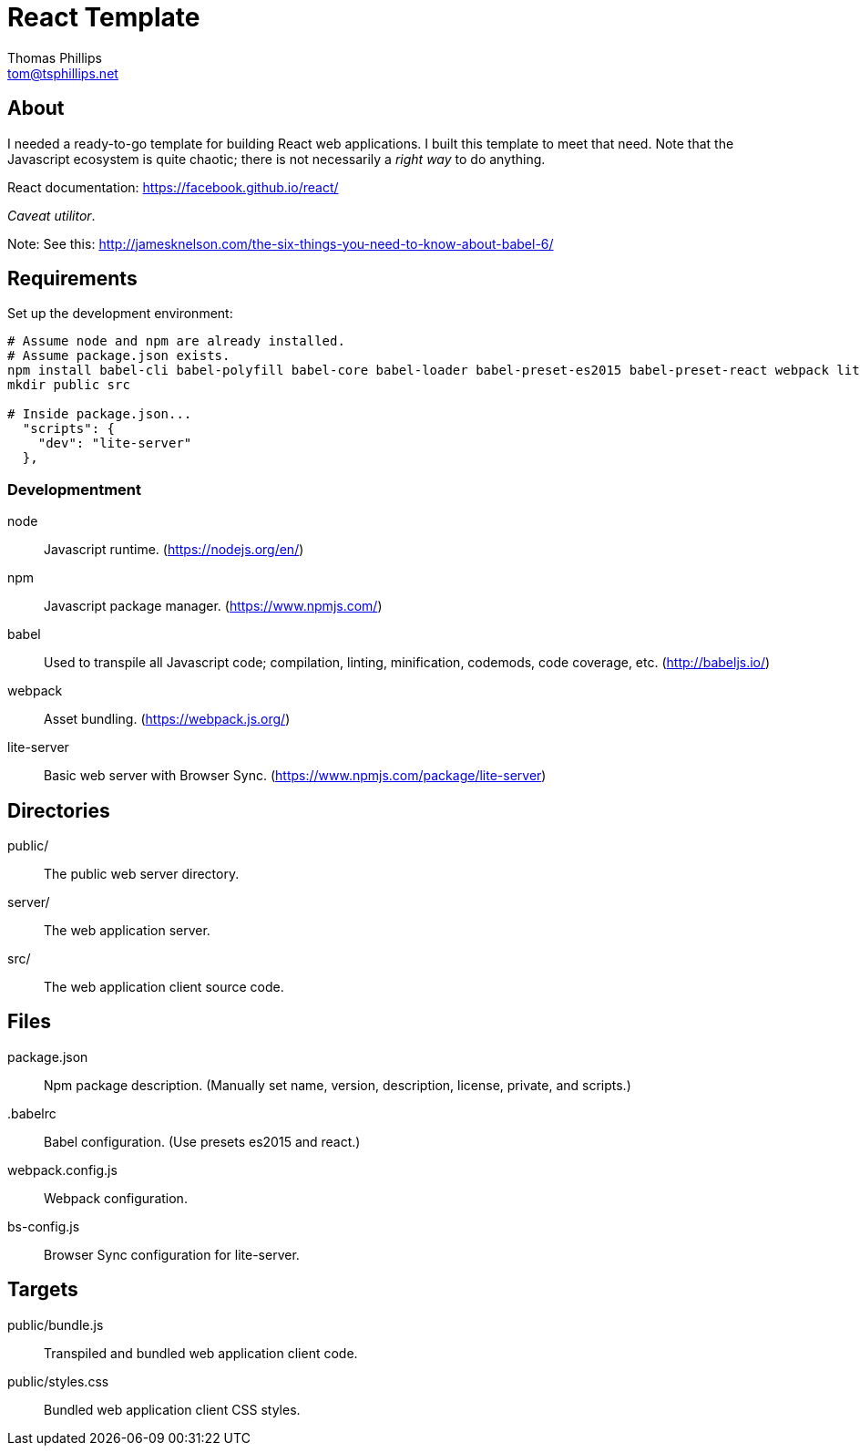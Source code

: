 = React Template
Thomas Phillips <tom@tsphillips.net>

== About

I needed a ready-to-go template for building React web applications.
I built this template to meet that need.
Note that the Javascript ecosystem is quite chaotic; there is not necessarily a _right way_ to do anything.

React documentation: https://facebook.github.io/react/

_Caveat utilitor_.

Note: See this: http://jamesknelson.com/the-six-things-you-need-to-know-about-babel-6/

== Requirements

Set up the development environment:

```
# Assume node and npm are already installed.
# Assume package.json exists.
npm install babel-cli babel-polyfill babel-core babel-loader babel-preset-es2015 babel-preset-react webpack lite-server --save-dev
mkdir public src

# Inside package.json...
  "scripts": {    
    "dev": "lite-server"
  },
```

=== Developmentment

node:: Javascript runtime. (https://nodejs.org/en/)
npm:: Javascript package manager. (https://www.npmjs.com/)
babel:: Used to transpile all Javascript code; compilation, linting, minification, codemods, code coverage, etc. (http://babeljs.io/)
webpack:: Asset bundling. (https://webpack.js.org/)
lite-server:: Basic web server with Browser Sync. (https://www.npmjs.com/package/lite-server)

== Directories

public/:: The public web server directory.
server/:: The web application server.
src/:: The web application client source code.

== Files

package.json:: Npm package description. (Manually set name, version, description, license, private, and scripts.)
.babelrc:: Babel configuration. (Use presets es2015 and react.)
webpack.config.js:: Webpack configuration.
bs-config.js:: Browser Sync configuration for lite-server.

== Targets

public/bundle.js:: Transpiled and bundled web application client code.
public/styles.css:: Bundled web application client CSS styles.
